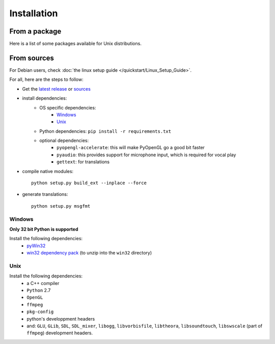 Installation
============

From a package
---------------

Here is a list of some packages available for Unix distributions.

.. image:: https://repology.org/badge/vertical-allrepos/fofix.svg
    :target: https://repology.org/metapackage/fofix
    :alt: Packaging status


From sources
-------------

For Debian users, check :doc:`the linux setup guide </quickstart/Linux_Setup_Guide>`.

For all, here are the steps to follow:

- Get the `latest release <https://github.com/fofix/fofix/releases/latest>`_ or `sources <https://github.com/fofix/fofix>`_
- install dependencies:
    - OS specific dependencies:
        - `Windows`_
        - `Unix`_
    - Python dependencies: ``pip install -r requirements.txt``
    - optional dependencies:
        - ``pyopengl-accelerate``: this will make PyOpenGL go a good bit faster
        - ``pyaudio``: this provides support for microphone input, which is required for vocal play
        - ``gettext``: for translations
- compile native modules::

    python setup.py build_ext --inplace --force

- generate translations::

    python setup.py msgfmt


Windows
+++++++
**Only 32 bit Python is supported**

Install the following dependencies:
    - `pyWin32 <https://sourceforge.net/projects/pywin32/files/pywin32/>`_
    - `win32 dependency pack <https://www.dropbox.com/s/p8xv4pktq670q9i/fofix-win32-deppack-20130304-updated.zip?dl=0>`_ (to unzip into the ``win32`` directory)


Unix
++++

Install the following dependencies:
    -  a C++ compiler
    - ``Python`` 2.7
    - ``OpenGL``
    - ``ffmpeg``
    - ``pkg-config``
    - python's developpment headers
    - and: ``GLU``, ``GLib``, ``SDL``, ``SDL_mixer``, ``libogg``, ``libvorbisfile``, ``libtheora``, ``libsoundtouch``, ``libswscale`` (part of ``ffmpeg``) development headers.
